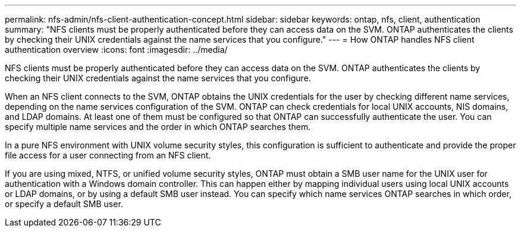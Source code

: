 ---
permalink: nfs-admin/nfs-client-authentication-concept.html
sidebar: sidebar
keywords: ontap, nfs, client, authentication
summary: "NFS clients must be properly authenticated before they can access data on the SVM. ONTAP authenticates the clients by checking their UNIX credentials against the name services that you configure."
---
= How ONTAP handles NFS client authentication overview 
:icons: font
:imagesdir: ../media/

[.lead]
NFS clients must be properly authenticated before they can access data on the SVM. ONTAP authenticates the clients by checking their UNIX credentials against the name services that you configure.

When an NFS client connects to the SVM, ONTAP obtains the UNIX credentials for the user by checking different name services, depending on the name services configuration of the SVM. ONTAP can check credentials for local UNIX accounts, NIS domains, and LDAP domains. At least one of them must be configured so that ONTAP can successfully authenticate the user. You can specify multiple name services and the order in which ONTAP searches them.

In a pure NFS environment with UNIX volume security styles, this configuration is sufficient to authenticate and provide the proper file access for a user connecting from an NFS client.

If you are using mixed, NTFS, or unified volume security styles, ONTAP must obtain a SMB user name for the UNIX user for authentication with a Windows domain controller. This can happen either by mapping individual users using local UNIX accounts or LDAP domains, or by using a default SMB user instead. You can specify which name services ONTAP searches in which order, or specify a default SMB user.

// 4 Feb 2022, BURT 1451789 